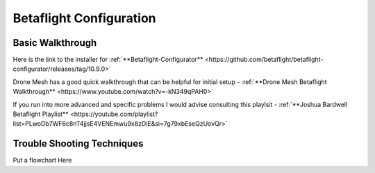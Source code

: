 Betaflight Configuration
========================

.. image:: images/betaflight.png
   :alt: betaflight
   :align: center

Basic Walkthrough
-----------------
Here is the link to the installer for :ref:`**Betaflight-Configurator** <https://github.com/betaflight/betaflight-configurator/releases/tag/10.9.0>`

Drone Mesh has a good quick walkthrough that can be helpful for initial setup - :ref:`**Drone Mesh Betaflight Walkthrough** <https://www.youtube.com/watch?v=-kN349qPAH0>`

If you run into more advanced and specific problems I would advise consulting this playlsit - :ref:`**Joshua Bardwell Betaflight Playlist** <https://youtube.com/playlist?list=PLwoDb7WF6c8nT4jjsE4VENEmwu9x8zDiE&si=7g79xbEseQzUovQr>`

Trouble Shooting Techniques
---------------------------

Put a flowchart Here